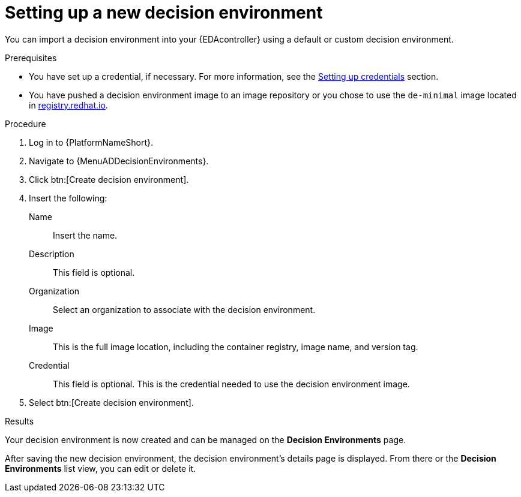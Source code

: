 :_mod-docs-content-type: PROCEDURE
[id="eda-set-up-new-decision-environment"]

= Setting up a new decision environment

[role="_abstract"]
You can import a decision environment into your {EDAcontroller} using a default or custom decision environment. 

.Prerequisites

* You have set up a credential, if necessary.
For more information, see the link:https://docs.redhat.com/en/documentation/red_hat_ansible_automation_platform/2.5/html/using_automation_decisions/eda-credentials#eda-set-up-credential[Setting up credentials] section.
* You have pushed a decision environment image to an image repository or you chose to use the `de-minimal` image located in link:http://registry.redhat.io/[registry.redhat.io].

.Procedure

. Log in to {PlatformNameShort}.
. Navigate to {MenuADDecisionEnvironments}.
. Click btn:[Create decision environment].
. Insert the following:
+
Name:: Insert the name.
Description:: This field is optional.
Organization:: Select an organization to associate with the decision environment.
Image:: This is the full image location, including the container registry, image name, and version tag.
Credential:: This field is optional. This is the credential needed to use the decision environment image.
. Select btn:[Create decision environment].

.Results
Your decision environment is now created and can be managed on the *Decision Environments* page.

After saving the new decision environment, the decision environment's details page is displayed.
From there or the *Decision Environments* list view, you can edit or delete it.
